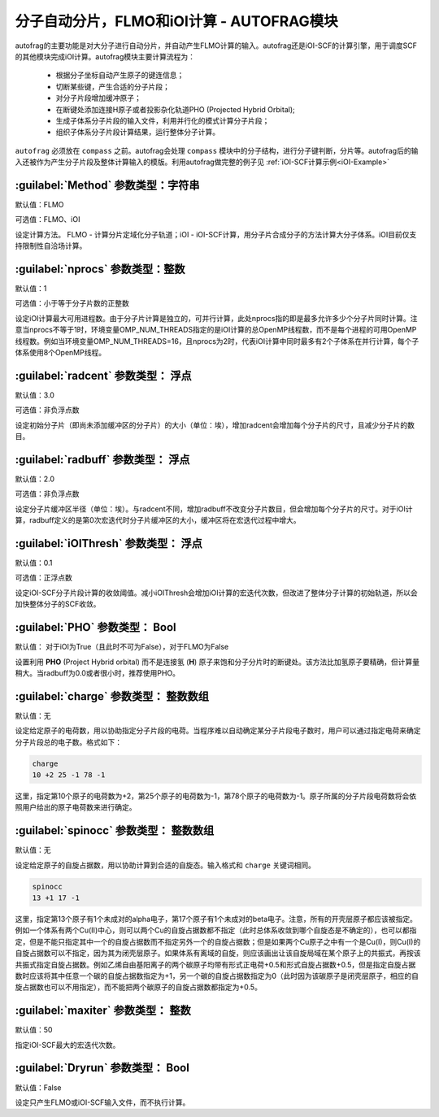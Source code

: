 分子自动分片，FLMO和iOI计算 - AUTOFRAG模块
================================================

autofrag的主要功能是对大分子进行自动分片，并自动产生FLMO计算的输入。autofrag还是iOI-SCF的计算引擎，用于调度SCF的其他模块完成iOI计算。autofrag模块主要计算流程为：

 * 根据分子坐标自动产生原子的键连信息；
 * 切断某些键，产生合适的分子片段；
 * 对分子片段增加缓冲原子；
 * 在断键处添加连接H原子或者投影杂化轨道PHO (Projected Hybrid Orbital);
 * 生成子体系分子片段的输入文件，利用并行化的模式计算分子片段；
 * 组织子体系分子片段计算结果，运行整体分子计算。

``autofrag`` 必须放在 ``compass`` 之前。autofrag会处理 ``compass`` 模块中的分子结构，进行分子键判断，分片等。autofrag后的输入还被作为产生分子片段及整体计算输入的模版。利用autofrag做完整的例子见 :ref:`iOI-SCF计算示例<iOI-Example>`

:guilabel:`Method` 参数类型：字符串
------------------------------------------------
默认值：FLMO

可选值：FLMO、iOI

设定计算方法。 FLMO - 计算分片定域化分子轨道；iOI - iOI-SCF计算，用分子片合成分子的方法计算大分子体系。iOI目前仅支持限制性自洽场计算。

:guilabel:`nprocs` 参数类型：整数
------------------------------------------------
默认值：1

可选值：小于等于分子片数的正整数

设定iOI计算最大可用进程数。由于分子片计算是独立的，可并行计算，此处nprocs指的即是最多允许多少个分子片同时计算。注意当nprocs不等于1时，环境变量OMP_NUM_THREADS指定的是iOI计算的总OpenMP线程数，而不是每个进程的可用OpenMP线程数。例如当环境变量OMP_NUM_THREADS=16，且nprocs为2时，代表iOI计算中同时最多有2个子体系在并行计算，每个子体系使用8个OpenMP线程。

:guilabel:`radcent`  参数类型： 浮点
-----------------------------------------------
默认值：3.0

可选值：非负浮点数

设定初始分子片（即尚未添加缓冲区的分子片）的大小（单位：埃），增加radcent会增加每个分子片的尺寸，且减少分子片的数目。

:guilabel:`radbuff`  参数类型： 浮点
-----------------------------------------------
默认值：2.0

可选值：非负浮点数

设定分子片缓冲区半径（单位：埃）。与radcent不同，增加radbuff不改变分子片数目，但会增加每个分子片的尺寸。对于iOI计算，radbuff定义的是第0次宏迭代时分子片缓冲区的大小，缓冲区将在宏迭代过程中增大。

:guilabel:`iOIThresh`  参数类型： 浮点
-----------------------------------------------
默认值：0.1

可选值：正浮点数

设定iOI-SCF分子片段计算的收敛阈值。减小iOIThresh会增加iOI计算的宏迭代次数，但改进了整体分子计算的初始轨道，所以会加快整体分子的SCF收敛。

:guilabel:`PHO`  参数类型： Bool
-----------------------------------------------
默认值： 对于iOI为True（且此时不可为False），对于FLMO为False

设置利用 **PHO** (Project Hybrid orbital) 而不是连接氢 (**H**) 原子来饱和分子分片时的断键处。该方法比加氢原子要精确，但计算量稍大。当radbuff为0.0或者很小时，推荐使用PHO。

:guilabel:`charge`  参数类型： 整数数组
-----------------------------------------------
默认值：无

设定给定原子的电荷数，用以协助指定分子片段的电荷。当程序难以自动确定某分子片段电子数时，用户可以通过指定电荷来确定分子片段总的电子数。格式如下：

.. code-block:: bdf
  
  charge
  10 +2 25 -1 78 -1

这里，指定第10个原子的电荷数为+2，第25个原子的电荷数为-1，第78个原子的电荷数为-1。原子所属的分子片段电荷数将会依照用户给出的原子电荷数来进行确定。

:guilabel:`spinocc`  参数类型： 整数数组
-----------------------------------------------
默认值：无

设定给定原子的自旋占据数，用以协助计算到合适的自旋态。输入格式和 ``charge`` 关键词相同。

.. code-block:: bdf
  
  spinocc
  13 +1 17 -1

这里，指定第13个原子有1个未成对的alpha电子，第17个原子有1个未成对的beta电子。注意，所有的开壳层原子都应该被指定。例如一个体系有两个Cu(II)中心，则可以两个Cu的自旋占据数都不指定（此时总体系收敛到哪个自旋态是不确定的），也可以都指定，但是不能只指定其中一个的自旋占据数而不指定另外一个的自旋占据数；但是如果两个Cu原子之中有一个是Cu(I)，则Cu(I)的自旋占据数可以不指定，因为其为闭壳层原子。如果体系有离域的自旋，则应该画出让该自旋局域在某个原子上的共振式，再按该共振式指定自旋占据数。例如乙烯自由基阳离子的两个碳原子均带有形式正电荷+0.5和形式自旋占据数+0.5，但是指定自旋占据数时应该将其中任意一个碳的自旋占据数指定为+1，另一个碳的自旋占据数指定为0（此时因为该碳原子是闭壳层原子，相应的自旋占据数也可以不用指定），而不能把两个碳原子的自旋占据数都指定为+0.5。

:guilabel:`maxiter`  参数类型： 整数
-----------------------------------------------
默认值：50

指定iOI-SCF最大的宏迭代次数。

:guilabel:`Dryrun`  参数类型： Bool
-----------------------------------------------
默认值：False

设定只产生FLMO或iOI-SCF输入文件，而不执行计算。




